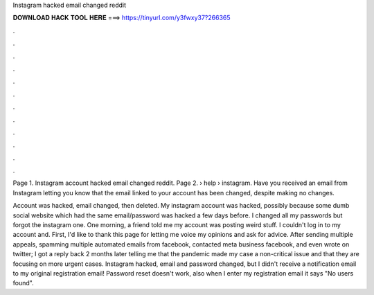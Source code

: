 Instagram hacked email changed reddit



𝐃𝐎𝐖𝐍𝐋𝐎𝐀𝐃 𝐇𝐀𝐂𝐊 𝐓𝐎𝐎𝐋 𝐇𝐄𝐑𝐄 ===> https://tinyurl.com/y3fwxy37?266365



.



.



.



.



.



.



.



.



.



.



.



.

Page 1. Instagram account hacked email changed reddit. Page 2.  › help › instagram. Have you received an email from Instagram letting you know that the email linked to your account has been changed, despite making no changes.

Account was hacked, email changed, then deleted. My instagram account was hacked, possibly because some dumb social website which had the same email/password was hacked a few days before. I changed all my passwords but forgot the instagram one. One morning, a friend told me my account was posting weird stuff. I couldn't log in to my account and. First, I'd like to thank this page for letting me voice my opinions and ask for advice. After sending multiple appeals, spamming multiple automated emails from facebook, contacted meta business facebook, and even wrote on twitter; I got a reply back 2 months later telling me that the pandemic made my case a non-critical issue and that they are focusing on more urgent cases. Instagram hacked, email and password changed, but I didn't receive a notification email to my original registration email! Password reset doesn't work, also when I enter my registration email it says "No users found".

